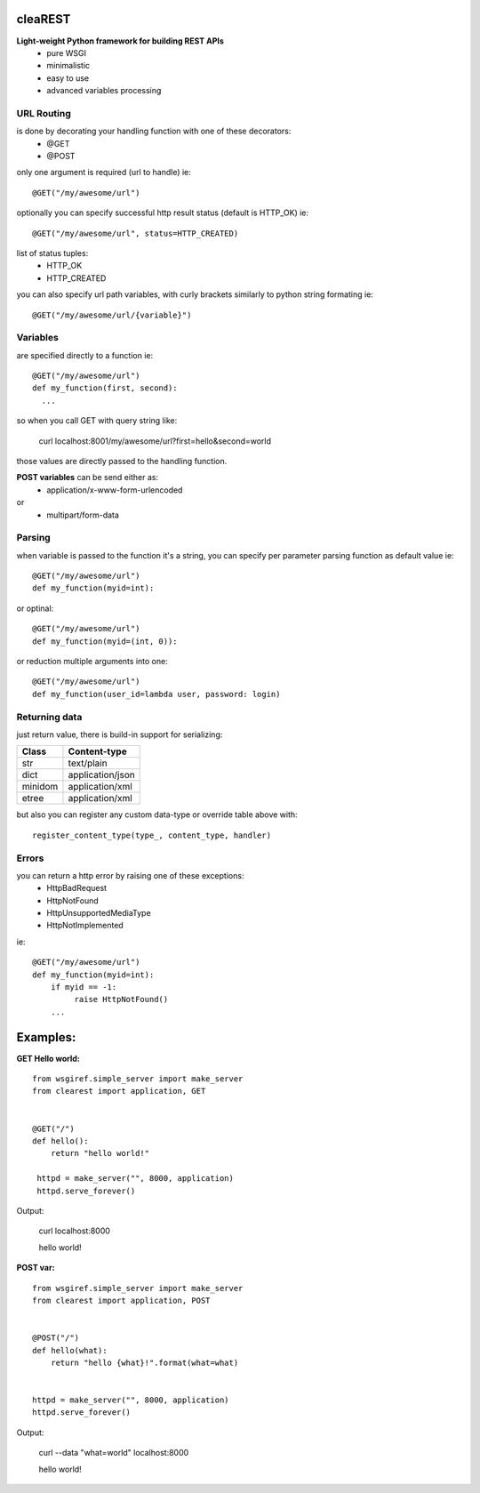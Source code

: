 .. image:: https://travis-ci.org/petr-s/cleaREST.svg?branch=master
  :target: https://travis-ci.org/petr-s/cleaREST

.. image:: https://coveralls.io/repos/github/petr-s/cleaREST/badge.svg?branch=master
  :target: https://coveralls.io/github/petr-s/cleaREST?branch=master

========
cleaREST
========
**Light-weight Python framework for building REST APIs**
 * pure WSGI
 * minimalistic
 * easy to use
 * advanced variables processing


URL Routing
===========
is done by decorating your handling function with one of these decorators:
 * @GET
 * @POST

only one argument is required (url to handle) ie: ::

  @GET("/my/awesome/url")

optionally you can specify successful http result status (default is HTTP_OK) ie: ::

  @GET("/my/awesome/url", status=HTTP_CREATED)

list of status tuples:
 * HTTP_OK
 * HTTP_CREATED

you can also specify url path variables, with curly brackets similarly to python string formating ie: ::

  @GET("/my/awesome/url/{variable}")


Variables
=========
are specified directly to a function ie: ::

  @GET("/my/awesome/url")
  def my_function(first, second):
    ...

so when you call GET with query string like:

  curl localhost:8001/my/awesome/url?first=hello&second=world

those values are directly passed to the handling function.

**POST variables** can be send either as:
 * application/x-www-form-urlencoded
or
 * multipart/form-data


Parsing
=======
when variable is passed to the function it's a string, you can specify per parameter parsing function as default value ie: ::

  @GET("/my/awesome/url")
  def my_function(myid=int):

or optinal: ::

  @GET("/my/awesome/url")
  def my_function(myid=(int, 0)):

or reduction multiple arguments into one: ::

  @GET("/my/awesome/url")
  def my_function(user_id=lambda user, password: login)

Returning data
==============
just return value, there is build-in support for serializing:

+---------+-------------------+
| Class   | Content-type      |
+=========+===================+
| str     | text/plain        |
+---------+-------------------+
| dict    | application/json  |
+---------+-------------------+
| minidom | application/xml   |
+---------+-------------------+
| etree   | application/xml   |
+---------+-------------------+

but also you can register any custom data-type or override table above with: ::

  register_content_type(type_, content_type, handler)


Errors
======
you can return a http error by raising one of these exceptions:
 * HttpBadRequest
 * HttpNotFound
 * HttpUnsupportedMediaType
 * HttpNotImplemented

ie: ::

  @GET("/my/awesome/url")
  def my_function(myid=int):
      if myid == -1:
           raise HttpNotFound()
      ...


=========
Examples:
=========
**GET Hello world:** ::

  from wsgiref.simple_server import make_server
  from clearest import application, GET


  @GET("/")
  def hello():
      return "hello world!"

   httpd = make_server("", 8000, application)
   httpd.serve_forever()

Output:

  curl localhost:8000

  hello world!

**POST var:** ::

  from wsgiref.simple_server import make_server
  from clearest import application, POST


  @POST("/")
  def hello(what):
      return "hello {what}!".format(what=what)


  httpd = make_server("", 8000, application)
  httpd.serve_forever()

Output:

  curl --data "what=world" localhost:8000

  hello world!
